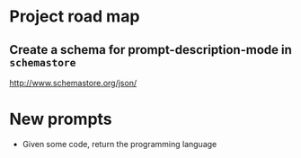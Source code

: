 * Project road map
** Create a schema for prompt-description-mode in =schemastore=
http://www.schemastore.org/json/

* New prompts
- Given some code, return the programming language